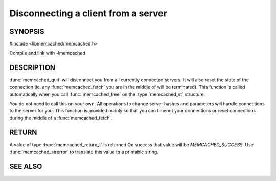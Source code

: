 ====================================
Disconnecting a client from a server
====================================

.. index:: object: memcached_st

--------
SYNOPSIS
--------

#include <libmemcached/memcached.h>
 
.. function:: void memcached_quit (memcached_st *ptr)

Compile and link with -lmemcached

-----------
DESCRIPTION
-----------


:func:`memcached_quit` will disconnect you from all currently connected 
servers. It will also reset the state of the connection (ie, any :func:`memcached_fetch` you are in the middle of will be terminated). This function is 
called automatically when you call :func:`memcached_free` on the :type:`memcached_st` structure.

You do not need to call this on your own. All operations to change server
hashes and parameters will handle connections to the server for you. This
function is provided mainly so that you can timeout your connections or
reset connections during the middle of a :func:`memcached_fetch`.


------
RETURN
------


A value of type :type:`memcached_return_t` is returned On success that value
will be `MEMCACHED_SUCCESS`.  Use :func:`memcached_strerror` to
translate this value to a printable string.


--------
SEE ALSO
--------

.. only:: man

  :manpage:`memcached(1)` :manpage:`libmemcached(3)` :manpage:`memcached_strerror(3)`
